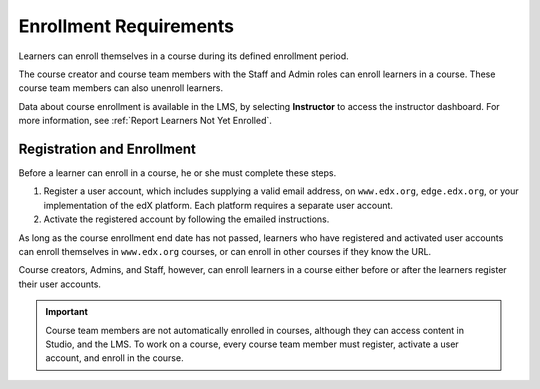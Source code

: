 .. :diataxis-type: reference

.. _Enrollment_Requirements:

##########################
Enrollment Requirements
##########################

Learners can enroll themselves in a course during its defined enrollment
period.

The course creator and course team members with the Staff and Admin roles can
enroll learners in a course. These course team members can also unenroll
learners.

Data about course enrollment is available in the LMS, by selecting
**Instructor** to access the instructor dashboard. For more
information, see :ref:`Report Learners Not Yet Enrolled`.

.. _registration_enrollment:

*********************************
Registration and Enrollment
*********************************

Before a learner can enroll in a course, he or she must complete these steps.

#. Register a user account, which includes supplying a valid email address, on
   ``www.edx.org``, ``edge.edx.org``, or your implementation of the edX
   platform. Each platform requires a separate user account.

#. Activate the registered account by following the emailed instructions.

As long as the course enrollment end date has not passed, learners who
have registered and activated user accounts can enroll themselves in
``www.edx.org`` courses, or can enroll in other courses if they know the URL.

Course creators, Admins, and Staff, however, can enroll learners in a course
either before or after the learners register their user accounts.

.. important:: Course team members are not automatically enrolled in courses,
   although they can access content in Studio, and the LMS. To work
   on a course, every course team member must register, activate a user
   account, and enroll in the course.

.. seealso::
 :class: dropdown

  :ref:`Manage_Course_Enrollments` (reference)